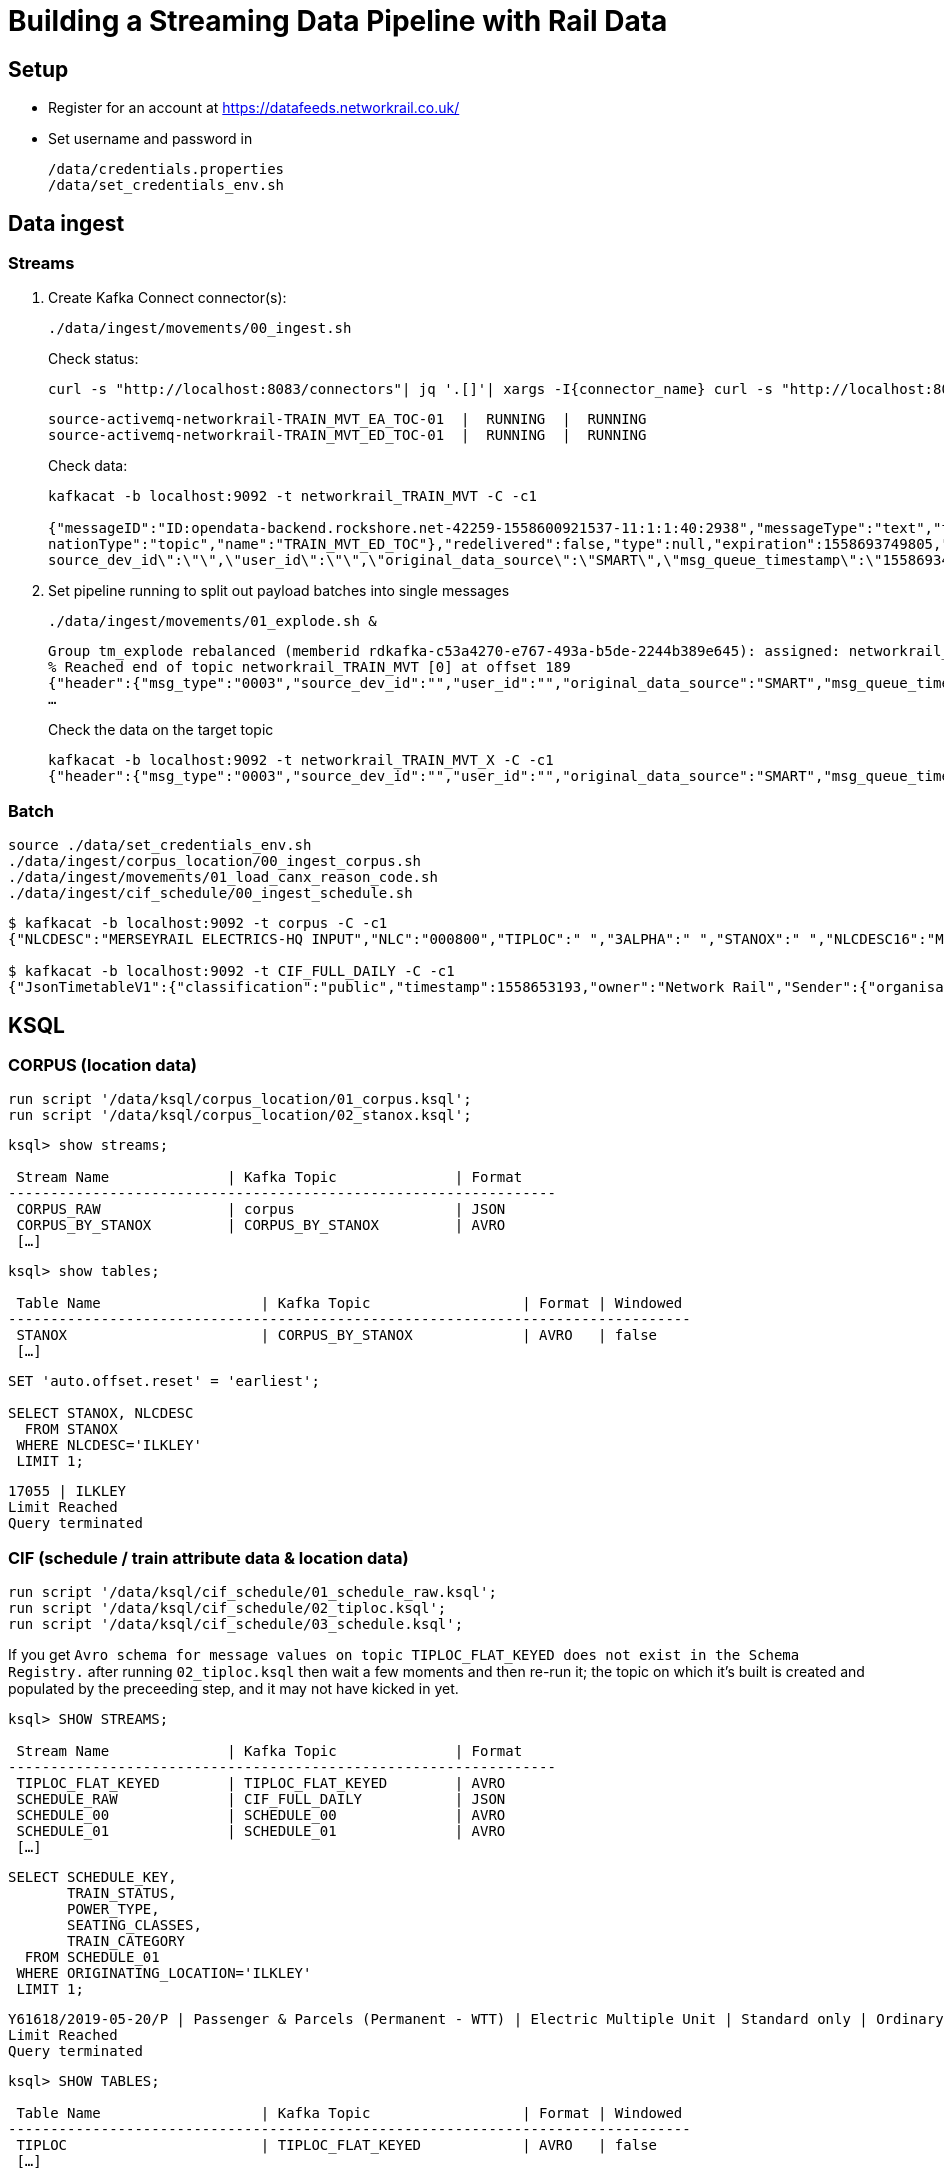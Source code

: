 = Building a Streaming Data Pipeline with Rail Data

== Setup

* Register for an account at https://datafeeds.networkrail.co.uk/
* Set username and password in 
+
[source,bash]
----
/data/credentials.properties
/data/set_credentials_env.sh
----


== Data ingest

=== Streams

1. Create Kafka Connect connector(s):
+
[source,bash]
----
./data/ingest/movements/00_ingest.sh
----
+
Check status: 
+
[source,bash]
----
curl -s "http://localhost:8083/connectors"| jq '.[]'| xargs -I{connector_name} curl -s "http://localhost:8083/connectors/"{connector_name}"/status"| jq -c -M '[.name,.connector.state,.tasks[].state]|join(":|:")'| column -s : -t| sed 's/\"//g'| sort
----
+
[source,bash]
----
source-activemq-networkrail-TRAIN_MVT_EA_TOC-01  |  RUNNING  |  RUNNING
source-activemq-networkrail-TRAIN_MVT_ED_TOC-01  |  RUNNING  |  RUNNING
----
+
Check data: 
+
[source,bash]
----
kafkacat -b localhost:9092 -t networkrail_TRAIN_MVT -C -c1

{"messageID":"ID:opendata-backend.rockshore.net-42259-1558600921537-11:1:1:40:2938","messageType":"text","timestamp":1558693449805,"deliveryMode":2,"correlationID":null,"replyTo":null,"destination":{"desti
nationType":"topic","name":"TRAIN_MVT_ED_TOC"},"redelivered":false,"type":null,"expiration":1558693749805,"priority":4,"properties":{},"bytes":null,"map":null,"text":"[{\"header\":{\"msg_type\":\"0003\",\"
source_dev_id\":\"\",\"user_id\":\"\",\"original_data_source\":\"SMART\",\"msg_queue_timestamp\":\"1558693442000\",\"source_system_id\":\"TRUST\"},\"body\":{\"event_type\":\"ARR…
----

2. Set pipeline running to split out payload batches into single messages
+
[source,bash]
----
./data/ingest/movements/01_explode.sh &
----
+
[source,bash]
----
Group tm_explode rebalanced (memberid rdkafka-c53a4270-e767-493a-b5de-2244b389e645): assigned: networkrail_TRAIN_MVT [0]
% Reached end of topic networkrail_TRAIN_MVT [0] at offset 189
{"header":{"msg_type":"0003","source_dev_id":"","user_id":"","original_data_source":"SMART","msg_queue_timestamp":"1558694355000","source_system_id":"TRUST"},"body":{"event_type":"DEPARTURE","gbtt_timestamp":"","original_loc_stanox":"","planned_timestamp":"1558697700000","timetable_variation":"4","original_loc_timestamp":"","current_train_id":"","delay_monitoring_point":"false","next_report_run_time":"4","reporting_stanox":"00000","actual_timestamp":"1558697940000","correction_ind":"false","event_source":"AUTOMATIC","
…
----
+
Check the data on the target topic
+
[source,bash]
----
kafkacat -b localhost:9092 -t networkrail_TRAIN_MVT_X -C -c1
{"header":{"msg_type":"0003","source_dev_id":"","user_id":"","original_data_source":"SMART","msg_queue_timestamp":"1558694355000","source_system_id":"TRUST"},"body":{"event_type":"DEPARTURE","gbtt_timestamp":"","original_loc_stanox":"","planned_timestamp":"1558697700000","timetable_variation":"4","original_loc_timestamp":"","current_train_id":"","delay_monitoring_point":"false","next_report_run_time":"4","reporting_stanox":"00000","actual_timestamp":"1558697940000","correction_ind":"false","event_source":"AUTOMATIC","train_file_address":null,"platform":"","division_code":"20","train_terminated":"false","train_id":"321B74MH24","offroute_ind":"false","variation_status":"LATE","train_service_code":"11817020","toc_id":"20","loc_stanox":"32540","auto_expected":"true","direction_ind":"UP","route":"1","planned_event_type":"DEPARTURE","next_report_stanox":"32557","line_ind":""}}
----


=== Batch

[source,bash]
----
source ./data/set_credentials_env.sh
./data/ingest/corpus_location/00_ingest_corpus.sh
./data/ingest/movements/01_load_canx_reason_code.sh
./data/ingest/cif_schedule/00_ingest_schedule.sh
----

[source,bash]
----
$ kafkacat -b localhost:9092 -t corpus -C -c1
{"NLCDESC":"MERSEYRAIL ELECTRICS-HQ INPUT","NLC":"000800","TIPLOC":" ","3ALPHA":" ","STANOX":" ","NLCDESC16":"MPTE HQ INPUT","UIC":" "}

$ kafkacat -b localhost:9092 -t CIF_FULL_DAILY -C -c1
{"JsonTimetableV1":{"classification":"public","timestamp":1558653193,"owner":"Network Rail","Sender":{"organisation":"Rockshore","application":"NTROD","component":"SCHEDULE"},"Metadata":{"type":"full","sequence":2535}}}
----

== KSQL

=== CORPUS (location data)

[source,sql]
----
run script '/data/ksql/corpus_location/01_corpus.ksql';
run script '/data/ksql/corpus_location/02_stanox.ksql';
----

[source,sql]
----
ksql> show streams;

 Stream Name              | Kafka Topic              | Format
-----------------------------------------------------------------
 CORPUS_RAW               | corpus                   | JSON
 CORPUS_BY_STANOX         | CORPUS_BY_STANOX         | AVRO
 […]
----

[source,sql]
----
ksql> show tables;

 Table Name                   | Kafka Topic                  | Format | Windowed
---------------------------------------------------------------------------------
 STANOX                       | CORPUS_BY_STANOX             | AVRO   | false
 […]
----

[source,sql]
----
SET 'auto.offset.reset' = 'earliest';

SELECT STANOX, NLCDESC
  FROM STANOX
 WHERE NLCDESC='ILKLEY' 
 LIMIT 1;
----

[source,sql]
----
17055 | ILKLEY
Limit Reached
Query terminated
----

=== CIF (schedule / train attribute data & location data)

[source,sql]
----
run script '/data/ksql/cif_schedule/01_schedule_raw.ksql';
run script '/data/ksql/cif_schedule/02_tiploc.ksql';
run script '/data/ksql/cif_schedule/03_schedule.ksql';
----

If you get `Avro schema for message values on topic TIPLOC_FLAT_KEYED does not exist in the Schema Registry.` after running `02_tiploc.ksql` then wait a few moments and then re-run it; the topic on which it's built is created and populated by the preceeding step, and it may not have kicked in yet. 

[source,sql]
----
ksql> SHOW STREAMS;

 Stream Name              | Kafka Topic              | Format
-----------------------------------------------------------------
 TIPLOC_FLAT_KEYED        | TIPLOC_FLAT_KEYED        | AVRO
 SCHEDULE_RAW             | CIF_FULL_DAILY           | JSON
 SCHEDULE_00              | SCHEDULE_00              | AVRO
 SCHEDULE_01              | SCHEDULE_01              | AVRO
 […]
----


[source,sql]
----
SELECT SCHEDULE_KEY,
       TRAIN_STATUS,
       POWER_TYPE,
       SEATING_CLASSES,
       TRAIN_CATEGORY 
  FROM SCHEDULE_01 
 WHERE ORIGINATING_LOCATION='ILKLEY' 
 LIMIT 1;
----

[source,sql]
----
Y61618/2019-05-20/P | Passenger & Parcels (Permanent - WTT) | Electric Multiple Unit | Standard only | Ordinary Passenger Trains: Ordinary Passenger
Limit Reached
Query terminated
----

[source,sql]
----
ksql> SHOW TABLES;

 Table Name                   | Kafka Topic                  | Format | Windowed
---------------------------------------------------------------------------------
 TIPLOC                       | TIPLOC_FLAT_KEYED            | AVRO   | false
 […]
----

[source,sql]
----
SET 'auto.offset.reset' = 'earliest';

SELECT TIPLOC_CODE, 
       NALCO,
       STANOX, 
       CRS_CODE,
       DESCRIPTION,
       TPS_DESCRIPTION
  FROM TIPLOC
 WHERE DESCRIPTION='ILKLEY' 
 LIMIT 1;
----

[source,sql]
----
ILKLEY | 856800 | 17055 | ILK | ILKLEY | ILKLEY
Limit Reached
Query terminated
----

=== Train Movements

[source,sql]
----
run script '/data/ksql/movements/01_movement_raw.ksql';
run script '/data/ksql/movements/01_canx_reason.ksql';
run script '/data/ksql/movements/02_activations.ksql';
run script '/data/ksql/movements/02_movements.ksql';
run script '/data/ksql/movements/02_cancellations.ksql';
run script '/data/ksql/movements/03_movements_activations.ksql';
run script '/data/ksql/movements/06_movements_activations_schedules.ksql';
----

==== Movements

[source,sql]
----
SELECT TIMESTAMPTOSTRING(ROWTIME, 'yyyy-MM-dd HH:mm:ss') as ACTUAL_TIMESTAMP,
       EVENT_TYPE,
       LOC_NLCDESC,
       CASE WHEN LEN(PLATFORM)> 0 THEN 'Platform' + PLATFORM ELSE '' END AS PLATFORM,
       CASE WHEN VARIATION_STATUS = 'ON TIME' THEN 'ON TIME' 
            WHEN VARIATION_STATUS = 'LATE' THEN TIMETABLE_VARIATION + ' MINS LATE' 
            WHEN VARIATION_STATUS='EARLY' THEN TIMETABLE_VARIATION + ' MINS EARLY' 
         END AS VARIATION ,
       VARIATION_STATUS,
       TOC,
       TRAIN_ID,
       TRAIN_SERVICE_CODE
  FROM TRAIN_MOVEMENTS_01 
  WHERE LOC_NLCDESC = 'BEN RHYDDING';
----

[source,sql]
----
2019-05-24 11:42:00 | ARRIVAL | BEN RHYDDING | Platform 1 | 1 MINS LATE | LATE | Arriva Trains Northern | 172D48MI24 | 11821020
2019-05-24 11:42:00 | ARRIVAL | BEN RHYDDING | Platform 2 | ON TIME | ON TIME | Arriva Trains Northern | 172V27MJ24 | 11819020
2019-05-24 11:43:00 | DEPARTURE | BEN RHYDDING | Platform 2 | 1 MINS LATE | LATE | Arriva Trains Northern | 172V27MJ24 | 11819020
2019-05-24 11:43:00 | DEPARTURE | BEN RHYDDING | Platform 1 | 2 MINS LATE | LATE | Arriva Trains Northern | 172D48MI24 | 11821020
2019-05-24 11:54:00 | ARRIVAL | BEN RHYDDING | Platform 1 | ON TIME | ON TIME | Arriva Trains Northern | 172V26MJ24 | 11819020
----

==== Activations

[source,sql]
----

----
